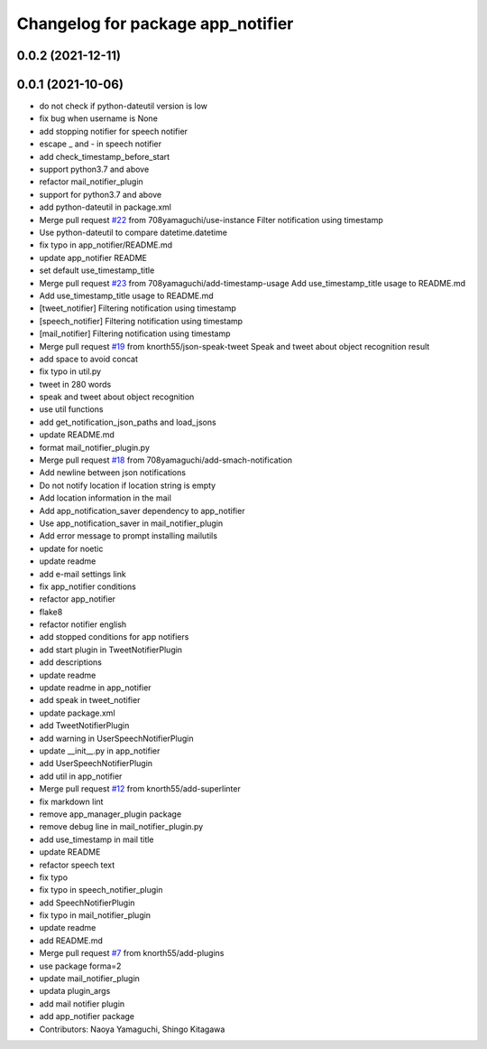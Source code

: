 ^^^^^^^^^^^^^^^^^^^^^^^^^^^^^^^^^^
Changelog for package app_notifier
^^^^^^^^^^^^^^^^^^^^^^^^^^^^^^^^^^

0.0.2 (2021-12-11)
------------------

0.0.1 (2021-10-06)
------------------
* do not check if python-dateutil version is low
* fix bug when username is None
* add stopping notifier for speech notifier
* escape _ and - in speech notifier
* add check_timestamp_before_start
* support python3.7 and above
* refactor mail_notifier_plugin
* support for python3.7 and above
* add python-dateutil in package.xml
* Merge pull request `#22 <https://github.com/knorth55/app_manager_utils/issues/22>`_ from 708yamaguchi/use-instance
  Filter notification using timestamp
* Use python-dateutil to compare datetime.datetime
* fix typo in app_notifier/README.md
* update app_notifier README
* set default use_timestamp_title
* Merge pull request `#23 <https://github.com/knorth55/app_manager_utils/issues/23>`_ from 708yamaguchi/add-timestamp-usage
  Add use_timestamp_title usage to README.md
* Add use_timestamp_title usage to README.md
* [tweet_notifier] Filtering notification using timestamp
* [speech_notifier] Filtering notification using timestamp
* [mail_notifier] Filtering notification using timestamp
* Merge pull request `#19 <https://github.com/knorth55/app_manager_utils/issues/19>`_ from knorth55/json-speak-tweet
  Speak and tweet about object recognition result
* add space to avoid concat
* fix typo in util.py
* tweet in 280 words
* speak and tweet about object recognition
* use util functions
* add get_notification_json_paths and load_jsons
* update README.md
* format mail_notifier_plugin.py
* Merge pull request `#18 <https://github.com/knorth55/app_manager_utils/issues/18>`_ from 708yamaguchi/add-smach-notification
* Add newline between json notifications
* Do not notify location if location string is empty
* Add location information in the mail
* Add app_notification_saver dependency to app_notifier
* Use app_notification_saver in mail_notifier_plugin
* Add error message to prompt installing mailutils
* update for noetic
* update readme
* add e-mail settings link
* fix app_notifier conditions
* refactor app_notifier
* flake8
* refactor notifier english
* add stopped conditions for app notifiers
* add start plugin in TweetNotifierPlugin
* add descriptions
* update readme
* update readme in app_notifier
* add speak in tweet_notifier
* update package.xml
* add TweetNotifierPlugin
* add warning in UserSpeechNotifierPlugin
* update __init_\_.py in app_notifier
* add UserSpeechNotifierPlugin
* add util in app_notifier
* Merge pull request `#12 <https://github.com/knorth55/app_manager_utils/issues/12>`_ from knorth55/add-superlinter
* fix markdown lint
* remove app_manager_plugin package
* remove debug line in mail_notifier_plugin.py
* add use_timestamp in mail title
* update README
* refactor speech text
* fix typo
* fix typo in speech_notifier_plugin
* add SpeechNotifierPlugin
* fix typo in mail_notifier_plugin
* update readme
* add README.md
* Merge pull request `#7 <https://github.com/knorth55/app_manager_utils/issues/7>`_ from knorth55/add-plugins
* use package forma=2
* update mail_notifier_plugin
* updata plugin_args
* add mail notifier plugin
* add app_notifier package
* Contributors: Naoya Yamaguchi, Shingo Kitagawa
